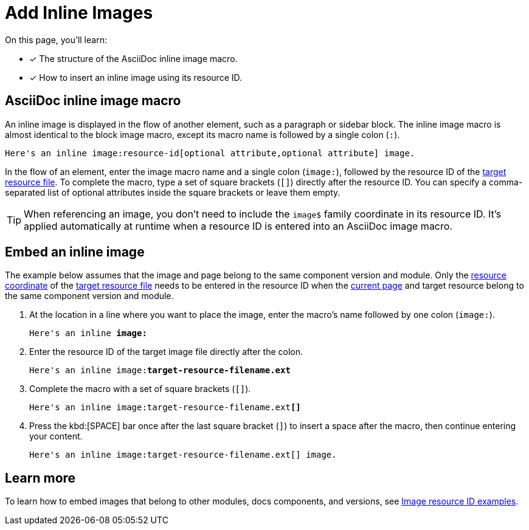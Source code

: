 = Add Inline Images

On this page, you'll learn:

* [x] The structure of the AsciiDoc inline image macro.
* [x] How to insert an inline image using its resource ID.

== AsciiDoc inline image macro

An inline image is displayed in the flow of another element, such as a paragraph or sidebar block.
The inline image macro is almost identical to the block image macro, except its macro name is followed by a single colon (`:`).

----
Here's an inline image:resource-id[optional attribute,optional attribute] image.
----

In the flow of an element, enter the image macro name and a single colon (`+image:+`), followed by the resource ID of the xref:page:resource-id.adoc#target-resource[target resource file].
To complete the macro, type a set of square brackets (`+[]+`) directly after the resource ID.
You can specify a comma-separated list of optional attributes inside the square brackets or leave them empty.

TIP: When referencing an image, you don't need to include the `image$` family coordinate in its resource ID.
It's applied automatically at runtime when a resource ID is entered into an AsciiDoc image macro.

[#insert-inline-image]
== Embed an inline image

The example below assumes that the image and page belong to the same component version and module.
Only the xref:resource-id.adoc#id-resource[resource coordinate] of the xref:resource-id.adoc#target-resource[target resource file] needs to be entered in the resource ID when the xref:resource-id.adoc#current-page[current page] and target resource belong to the same component version and module.

. At the location in a line where you want to place the image, enter the macro's name followed by one colon (`+image:+`).
+
[subs=+quotes]
----
Here's an inline *image:*
----

. Enter the resource ID of the target image file directly after the colon.
+
[subs=+quotes]
----
Here's an inline image:**target-resource-filename.ext**
----

. Complete the macro with a set of square brackets (`+[]+`).
+
[subs=+quotes]
----
Here's an inline image:target-resource-filename.ext**[]**
----

. Press the kbd:[SPACE] bar once after the last square bracket (`]`) to insert a space after the macro, then continue entering your content.
+
[subs=+quotes]
----
Here's an inline image:target-resource-filename.ext[] image.
----

== Learn more

To learn how to embed images that belong to other modules, docs components, and versions, see xref:image-resource-id-examples.adoc[Image resource ID examples].
